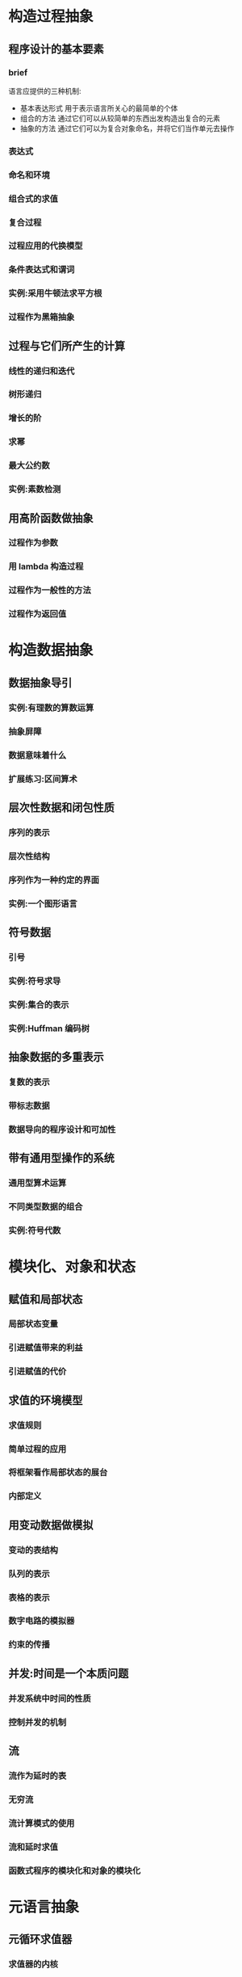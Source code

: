 * 构造过程抽象
** 程序设计的基本要素
*** brief
	语言应提供的三种机制:
	+ 基本表达形式
	  用于表示语言所关心的最简单的个体
	+ 组合的方法
	  通过它们可以从较简单的东西出发构造出复合的元素
	+ 抽象的方法
	  通过它们可以为复合对象命名，并将它们当作单元去操作
*** 表达式
*** 命名和环境
*** 组合式的求值
*** 复合过程
*** 过程应用的代换模型
*** 条件表达式和谓词
*** 实例:采用牛顿法求平方根
*** 过程作为黑箱抽象
** 过程与它们所产生的计算
*** 线性的递归和迭代
*** 树形递归
*** 增长的阶
*** 求幂
*** 最大公约数
*** 实例:素数检测
** 用高阶函数做抽象
*** 过程作为参数
*** 用 lambda 构造过程
*** 过程作为一般性的方法
*** 过程作为返回值
* 构造数据抽象
** 数据抽象导引
*** 实例:有理数的算数运算
*** 抽象屏障
*** 数据意味着什么
*** 扩展练习:区间算术
** 层次性数据和闭包性质
*** 序列的表示
*** 层次性结构
*** 序列作为一种约定的界面
*** 实例:一个图形语言
** 符号数据
*** 引号
*** 实例:符号求导
*** 实例:集合的表示
*** 实例:Huffman 编码树
** 抽象数据的多重表示
*** 复数的表示
*** 带标志数据
*** 数据导向的程序设计和可加性
** 带有通用型操作的系统
*** 通用型算术运算
*** 不同类型数据的组合
*** 实例:符号代数
* 模块化、对象和状态
** 赋值和局部状态
*** 局部状态变量
*** 引进赋值带来的利益
*** 引进赋值的代价
** 求值的环境模型
*** 求值规则
*** 简单过程的应用
*** 将框架看作局部状态的展台
*** 内部定义
** 用变动数据做模拟
*** 变动的表结构
*** 队列的表示
*** 表格的表示
*** 数字电路的模拟器
*** 约束的传播
** 并发:时间是一个本质问题
*** 并发系统中时间的性质
*** 控制并发的机制
** 流
*** 流作为延时的表
*** 无穷流
*** 流计算模式的使用
*** 流和延时求值
*** 函数式程序的模块化和对象的模块化
* 元语言抽象
** 元循环求值器
*** 求值器的内核
*** 表达式的表示
*** 求值器数据结构
*** 作为程序运行这个求值器
*** 将数据作为程序
*** 内部定义
*** 将语法分析与执行分离
** Scheme 的变形——惰性求值
*** 正则序和应用序
*** 一个采用惰性求值的解释器
*** 将流作为惰性的表
** Scheme 的变形——非确定性计算
*** amb 和搜索
*** 非确定性程序的实例
*** 实现 amb 求值器
** 逻辑程序设计
*** 演绎信息检索
*** 查询系统如何工作
*** 逻辑程序设计是数理逻辑吗
*** 查询系统的实现
* 寄存器机器里的计算
** 寄存器机器的设计
*** 一种描述寄存器机器的语言
*** 机器设计的抽象
*** 子程序
*** 采用堆栈实现递归
*** 指令总结
** 一个寄存器机器模拟器
*** 机器模型
*** 汇编程序
*** 为指令生成执行过程
*** 监视机器执行
** 存储分配和废料收集
*** 将存储看作向量
*** 维持一种无穷存储的假象
** 显式控制的求值器
*** 显式控制求值器的内核
*** 序列的求值和尾递归
*** 条件\赋值和定义
*** 求值器的运行
** 编译
*** 编译器的结构
*** 表达式的编译
*** 组合式的编译
*** 指令序列的组合
*** 编译代码的实例
*** 词法地址
*** 编译代码与求值器的互连
